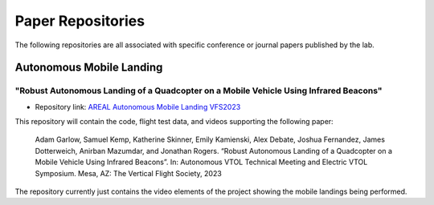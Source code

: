 
##################
Paper Repositories
##################

The following repositories are all associated with specific conference or
journal papers published by the lab.

Autonomous Mobile Landing
=========================

"Robust Autonomous Landing of a Quadcopter on a Mobile Vehicle Using Infrared Beacons"
--------------------------------------------------------------------------------------
* Repository link: `AREAL Autonomous Mobile Landing VFS2023 <https://github.com/AREAL-GT/AREAL_aml_vfs2023>`_

This repository will contain the code, flight test data, and videos supporting
the following paper:

    Adam Garlow, Samuel Kemp, Katherine Skinner, Emily Kamienski, Alex Debate, Joshua Fernandez, James Dotterweich, Anirban Mazumdar, and Jonathan Rogers. “Robust
    Autonomous Landing of a Quadcopter on a Mobile Vehicle Using Infrared Beacons”. In: Autonomous
    VTOL Technical Meeting and Electric VTOL Symposium. Mesa, AZ: The Vertical Flight Society, 2023

The repository currently just contains the video elements of the project 
showing the mobile landings being performed.



